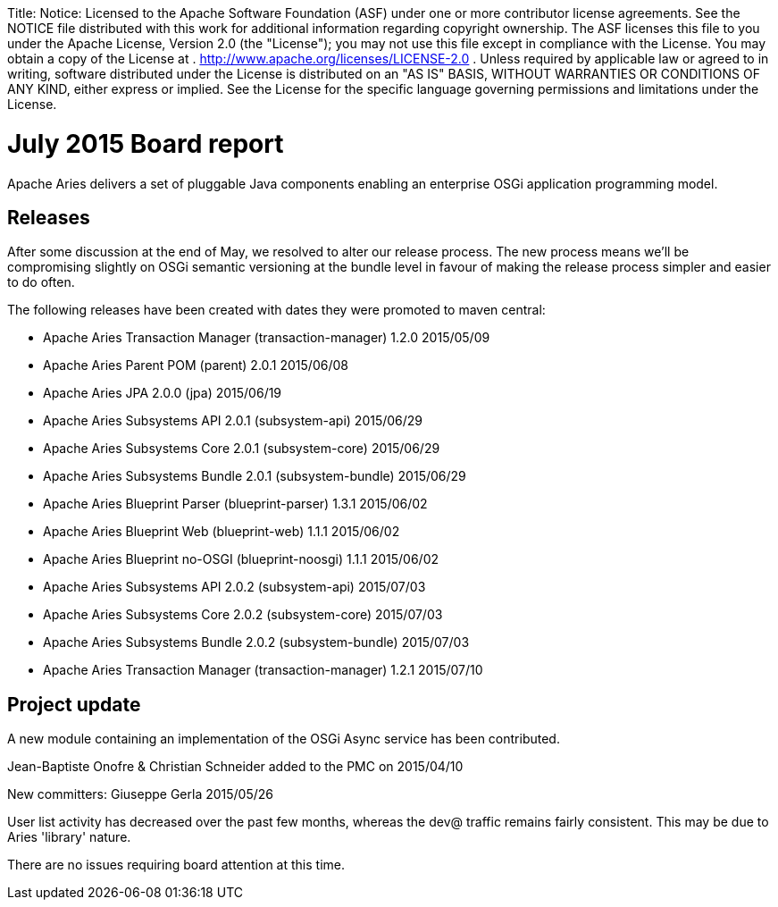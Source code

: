 :doctype: book

Title: Notice:    Licensed to the Apache Software Foundation (ASF) under one            or more contributor license agreements.
See the NOTICE file            distributed with this work for additional information            regarding copyright ownership.
The ASF licenses this file            to you under the Apache License, Version 2.0 (the            "License");
you may not use this file except in compliance            with the License.
You may obtain a copy of the License at            .              http://www.apache.org/licenses/LICENSE-2.0            .            Unless required by applicable law or agreed to in writing,            software distributed under the License is distributed on an            "AS IS" BASIS, WITHOUT WARRANTIES OR CONDITIONS OF ANY            KIND, either express or implied.
See the License for the            specific language governing permissions and limitations            under the License.

= July 2015 Board report

Apache Aries delivers a set of pluggable Java components enabling an enterprise OSGi application programming model.

== Releases

After some discussion at the end of May, we resolved to alter our release process.
The new process means we'll be compromising slightly on OSGi semantic versioning at the bundle level in favour of making the release process simpler and easier to do often.

The following releases have been created with dates they were promoted to maven central:

* Apache Aries Transaction Manager (transaction-manager) 1.2.0 2015/05/09
* Apache Aries Parent POM (parent) 2.0.1 2015/06/08
* Apache Aries JPA 2.0.0 (jpa) 2015/06/19
* Apache Aries Subsystems API 2.0.1 (subsystem-api) 2015/06/29
* Apache Aries Subsystems Core 2.0.1 (subsystem-core) 2015/06/29
* Apache Aries Subsystems Bundle 2.0.1 (subsystem-bundle) 2015/06/29
* Apache Aries Blueprint Parser (blueprint-parser) 1.3.1 2015/06/02
* Apache Aries Blueprint Web (blueprint-web) 1.1.1 2015/06/02
* Apache Aries Blueprint no-OSGI (blueprint-noosgi) 1.1.1 2015/06/02
* Apache Aries Subsystems API 2.0.2 (subsystem-api) 2015/07/03
* Apache Aries Subsystems Core 2.0.2 (subsystem-core) 2015/07/03
* Apache Aries Subsystems Bundle 2.0.2 (subsystem-bundle) 2015/07/03
* Apache Aries Transaction Manager (transaction-manager) 1.2.1 2015/07/10

== Project update

A new module containing an implementation of the OSGi Async service has been contributed.

Jean-Baptiste Onofre & Christian Schneider added to the PMC on 2015/04/10

New committers: Giuseppe Gerla 2015/05/26

User list activity has decreased over the past few months, whereas the dev@ traffic remains fairly consistent.
This may be due to Aries 'library' nature.

There are no issues requiring board attention at this time.
